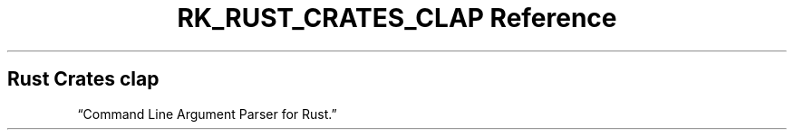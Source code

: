 .\" Automatically generated by Pandoc 3.6.3
.\"
.TH "RK_RUST_CRATES_CLAP Reference" "" "" ""
.SH Rust Crates \f[CR]clap\f[R]
\[lq]Command Line Argument Parser for Rust.\[rq]
